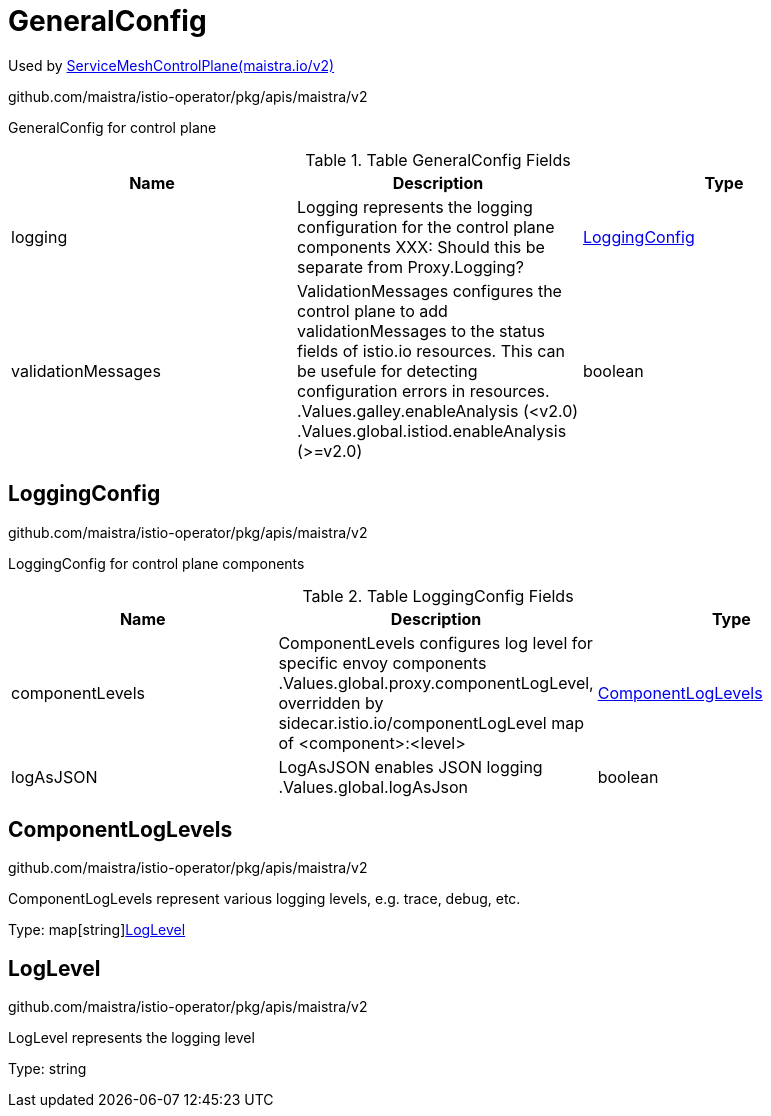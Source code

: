 

= GeneralConfig

:toc: right

Used by link:maistra.io_ServiceMeshControlPlane_v2.adoc[ServiceMeshControlPlane(maistra.io/v2)]

github.com/maistra/istio-operator/pkg/apis/maistra/v2

GeneralConfig for control plane

.Table GeneralConfig Fields
|===
| Name | Description | Type

| logging
| Logging represents the logging configuration for the control plane components XXX: Should this be separate from Proxy.Logging?
| <<LoggingConfig>>

| validationMessages
| ValidationMessages configures the control plane to add validationMessages to the status fields of istio.io resources.  This can be usefule for detecting configuration errors in resources. .Values.galley.enableAnalysis (<v2.0) .Values.global.istiod.enableAnalysis (>=v2.0)
| boolean

|===


[#LoggingConfig]
== LoggingConfig

github.com/maistra/istio-operator/pkg/apis/maistra/v2

LoggingConfig for control plane components

.Table LoggingConfig Fields
|===
| Name | Description | Type

| componentLevels
| ComponentLevels configures log level for specific envoy components .Values.global.proxy.componentLogLevel, overridden by sidecar.istio.io/componentLogLevel map of <component>:<level>
| <<ComponentLogLevels>>

| logAsJSON
| LogAsJSON enables JSON logging .Values.global.logAsJson
| boolean

|===


[#ComponentLogLevels]
== ComponentLogLevels

github.com/maistra/istio-operator/pkg/apis/maistra/v2

ComponentLogLevels represent various logging levels, e.g. trace, debug, etc.

Type: map[string]<<LogLevel>>

[#LogLevel]
== LogLevel

github.com/maistra/istio-operator/pkg/apis/maistra/v2

LogLevel represents the logging level

Type: string

